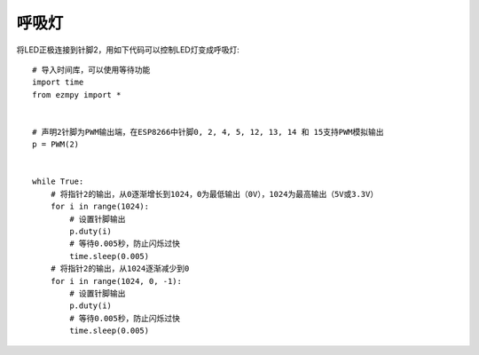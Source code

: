呼吸灯
=============

将LED正极连接到针脚2，用如下代码可以控制LED灯变成呼吸灯::

    # 导入时间库，可以使用等待功能
    import time
    from ezmpy import *


    # 声明2针脚为PWM输出端，在ESP8266中针脚0, 2, 4, 5, 12, 13, 14 和 15支持PWM模拟输出 
    p = PWM(2)


    while True:
        # 将指针2的输出，从0逐渐增长到1024，0为最低输出（0V），1024为最高输出（5V或3.3V）
        for i in range(1024):
            # 设置针脚输出
            p.duty(i)
            # 等待0.005秒，防止闪烁过快
            time.sleep(0.005)
        # 将指针2的输出，从1024逐渐减少到0
        for i in range(1024, 0, -1):
            # 设置针脚输出
            p.duty(i)
            # 等待0.005秒，防止闪烁过快
            time.sleep(0.005)
